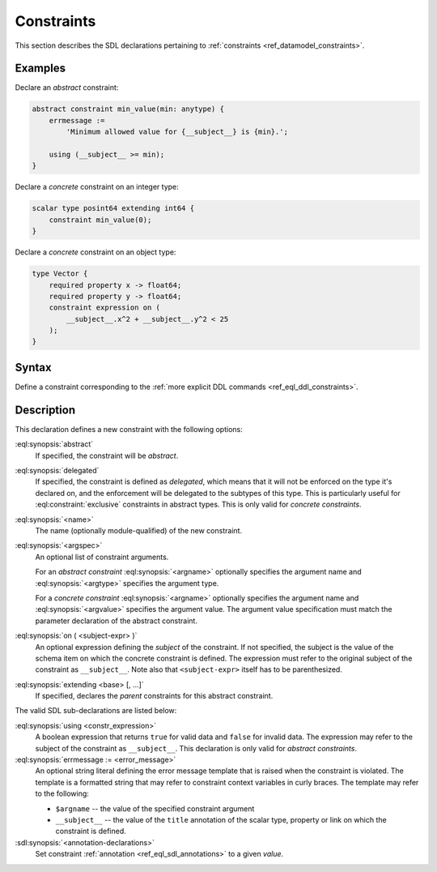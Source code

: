 .. _ref_eql_sdl_constraints:

===========
Constraints
===========

This section describes the SDL declarations pertaining to
:ref:`constraints <ref_datamodel_constraints>`.


Examples
--------

Declare an *abstract* constraint:

.. code-block:: sdl

    abstract constraint min_value(min: anytype) {
        errmessage :=
            'Minimum allowed value for {__subject__} is {min}.';

        using (__subject__ >= min);
    }

Declare a *concrete* constraint on an integer type:

.. code-block:: sdl

    scalar type posint64 extending int64 {
        constraint min_value(0);
    }

Declare a *concrete* constraint on an object type:

.. code-block:: sdl

    type Vector {
        required property x -> float64;
        required property y -> float64;
        constraint expression on (
            __subject__.x^2 + __subject__.y^2 < 25
        );
    }

.. _ref_eql_sdl_constraints_syntax:

Syntax
------

Define a constraint corresponding to the :ref:`more explicit DDL
commands <ref_eql_ddl_constraints>`.

.. sdl:synopsis::

    [{abstract | delegated}] constraint <name> [ ( [<argspec>] [, ...] ) ]
        [ on ( <subject-expr> ) ]
        [ extending <base> [, ...] ]
    "{"
        [ using <constr-expression> ; ]
        [ errmessage := <error-message> ; ]
        [ <annotation-declarations> ]
        [ ... ]
    "}" ;

    # where <argspec> is:

    [ <argname>: ] {<argtype> | <argvalue>}


Description
-----------

This declaration defines a new constraint with the following options:

:eql:synopsis:`abstract`
    If specified, the constraint will be *abstract*.

:eql:synopsis:`delegated`
    If specified, the constraint is defined as *delegated*, which
    means that it will not be enforced on the type it's declared on,
    and the enforcement will be delegated to the subtypes of this
    type. This is particularly useful for :eql:constraint:`exclusive`
    constraints in abstract types. This is only valid for *concrete
    constraints*.

:eql:synopsis:`<name>`
    The name (optionally module-qualified) of the new constraint.

:eql:synopsis:`<argspec>`
    An optional list of constraint arguments.

    For an *abstract constraint* :eql:synopsis:`<argname>` optionally
    specifies the argument name and :eql:synopsis:`<argtype>`
    specifies the argument type.

    For a *concrete constraint* :eql:synopsis:`<argname>` optionally
    specifies the argument name and :eql:synopsis:`<argvalue>`
    specifies the argument value.  The argument value specification must
    match the parameter declaration of the abstract constraint.

:eql:synopsis:`on ( <subject-expr> )`
    An optional expression defining the *subject* of the constraint.
    If not specified, the subject is the value of the schema item on
    which the concrete constraint is defined.  The expression must
    refer to the original subject of the constraint as
    ``__subject__``.  Note also that ``<subject-expr>`` itself has to
    be parenthesized.

:eql:synopsis:`extending <base> [, ...]`
    If specified, declares the *parent* constraints for this abstract
    constraint.

The valid SDL sub-declarations are listed below:

:eql:synopsis:`using <constr_expression>`
    A boolean expression that returns ``true`` for valid data and
    ``false`` for invalid data.  The expression may refer to the
    subject of the constraint as ``__subject__``. This declaration is
    only valid for *abstract constraints*.

:eql:synopsis:`errmessage := <error_message>`
    An optional string literal defining the error message template
    that is raised when the constraint is violated.  The template is a
    formatted string that may refer to constraint context variables in
    curly braces. The template may refer to the following:

    - ``$argname`` -- the value of the specified constraint argument
    - ``__subject__`` -- the value of the ``title`` annotation of the
      scalar type, property or link on which the constraint is
      defined.

:sdl:synopsis:`<annotation-declarations>`
    Set constraint :ref:`annotation <ref_eql_sdl_annotations>`
    to a given *value*.
